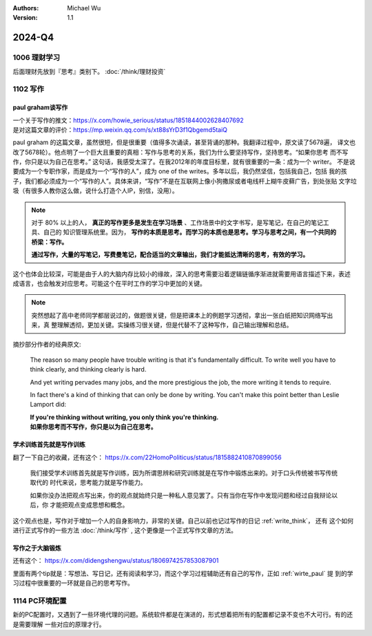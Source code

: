 .. Michael Wu 版权所有

:Authors: Michael Wu
:Version: 1.1

2024-Q4
************************

1006 理财学习
=============

后面理财先放到『思考』类别下。 :doc:`/think/理财投资`

1102 写作
=============

.. _wirte_paul:

paul graham谈写作
--------------------

| 一个关于写作的推文：https://x.com/howie_serious/status/1851844002628407692
| 是对这篇文章的评价：https://mp.weixin.qq.com/s/xt88sYrD3f1Qbgemd5taiQ

paul graham 的这篇文章，虽然很短，但是很重要（值得多次诵读，甚至背诵的那种。我翻译过程中，原文读了5678遍，
译文也改了5678轮）。他点明了一个巨大且重要的真相：写作与思考的关系，我们为什么要坚持写作，坚持思考。“如果你思考
而不写作，你只是以为自己在思考。” 这句话，我感受太深了。在我2012年的年度目标里，就有很重要的一条：成为一个 writer。
不是说要成为一个专职作家，而是成为一个“写作的人”，成为 one of the writes。多年以后，我仍然坚信，包括我自己，包括
我的孩子，我们都必须成为一个“写作的人”。具体来讲，“写作”不是在互联网上像小狗撒尿或者电线杆上糊牛皮藓广告，到处张贴
文字垃圾（有很多人教你这么做，说什么打造个人IP，别信，没用）。


.. note::
    对于 80% 以上的人， **真正的写作更多是发生在学习场景** 、工作场景中的文字书写，是写笔记，在自己的笔记工具、自己的
    知识管理系统里。因为， **写作的本质是思考。而学习的本质也是思考。学习与思考之间，有一个共同的桥梁：写作。**

    **通过写作，大量的写笔记，写费曼笔记，配合适当的文章输出，我们才能抵达清晰的思考，有效的学习。**

这个也体会比较深，可能是由于人的大脑内存比较小的缘故，深入的思考需要沿着逻辑链循序渐进就需要用语言描述下来，表述
成语言，也会触发对应思考。可能这个在平时工作的学习中更加的关键。

.. note::
    突然想起了高中老师同学都层说过的，做题很关键，但是把课本上的例题学习透彻，拿出一张白纸把知识网络写出来，真
    整理解透彻，更加关键。实操练习很关键，但是代替不了这种写作，自己输出理解和总结。

摘抄部分作者的经典原文:

    The reason so many people have trouble writing is that it's fundamentally difficult. To write well
    you have to think clearly, and thinking clearly is hard.

    And yet writing pervades many jobs, and the more prestigious the job, the more writing it tends to require.

    In fact there's a kind of thinking that can only be done by writing. You can't make this point better
    than Leslie Lamport did:

    | **If you're thinking without writing, you only think you're thinking.**
    | **如果你思考而不写作，你只是以为自己在思考。**

学术训练首先就是写作训练
------------------------

翻了一下自己的收藏，还有这个： https://x.com/22HomoPoliticus/status/1815882410870899056

    我们接受学术训练首先就是写作训练，因为所谓思辨和研究训练就是在写作中锻炼出来的。对于口头传统被书写传统取代的
    时代来说，思考能力就是写作能力。

    如果你没办法把观点写出来，你的观点就始终只是一种私人意见罢了。只有当你在写作中发现问题和经过自我辩论以后，你
    才能把观点变成思想和概念。

这个观点也是，写作对于增加一个人的自身影响力，非常的关键。自己以前也记过写作的日记 :ref:`write_think`， 还有
这个如何进行正式写作的一些方法 :doc:`/think/写作` , 这个更像是一个正式写作文章的方法。

写作之于大脑锻炼
------------------

还有这个： https://x.com/didengshengwu/status/1806974257853087901

.. image:: pic/brain-exercise.png
    :scale: 42%

里面有两个tip就是：写想法、写日记，还有阅读和学习，而这个学习过程辅助还有自己的写作，正如 :ref:`wirte_paul` 提
到的学习过程中很重要的一环就是自己的思考写作。

1114 PC环境配置
================

新的PC配置时，又遇到了一些环境代理的问题。系统软件都是在演进的，形式想着把所有的配置都记录不变也不大可行。有的还是需要理解
一些对应的原理才行。

